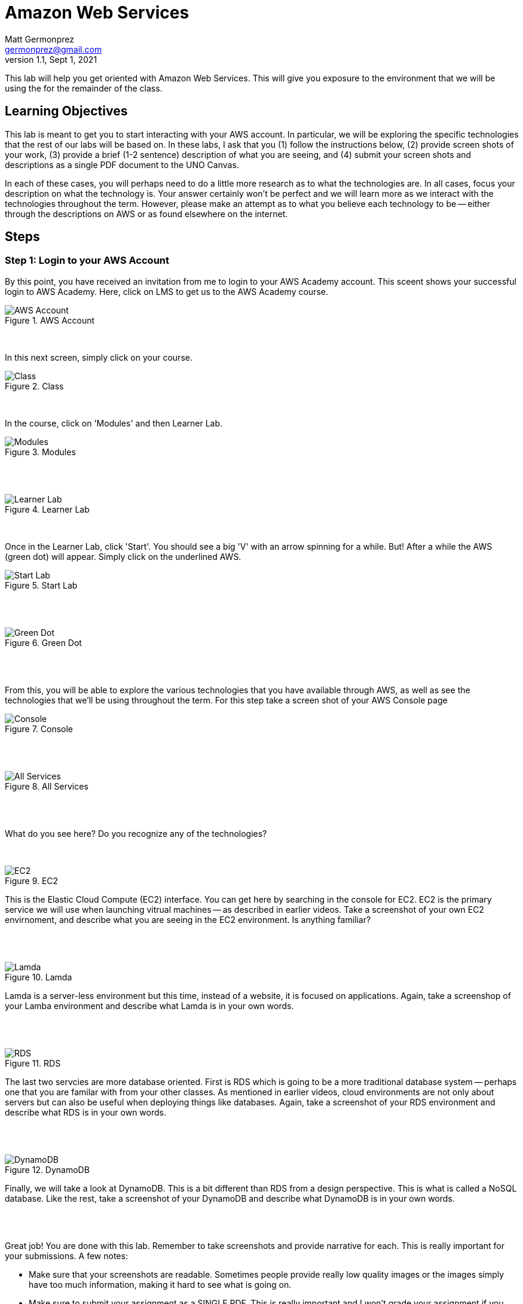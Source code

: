 = Amazon Web Services
Matt Germonprez <germonprez@gmail.com>
v1.1, Sept 1, 2021
ifndef::bound[:imagesdir: img]
:source-highlighter: rouge
:rouge-style: github
:icons: font
:experimental:

This lab will help you get oriented with Amazon Web Services. This will give you exposure to the environment that we will be using the for the remainder of the class. 

== Learning Objectives

This lab is meant to get you to start interacting with your AWS account. In particular, we will be exploring the specific technologies that the rest of our labs will be based on. In these labs, I ask that you (1) follow the instructions below, (2) provide screen shots of your work, (3) provide a brief (1-2 sentence) description of what you are seeing, and (4) submit your screen shots and descriptions as a single PDF document to the UNO Canvas.

In each of these cases, you will perhaps need to do a little more research as to what the technologies are. In all cases, focus your description on what the technology is. Your answer certainly won't be perfect and we will learn more as we interact with the technologies throughout the term. However, please make an attempt as to what you believe each technology to be -- either through the descriptions on AWS or as found elsewhere on the internet. 

== Steps

=== Step 1: Login to your AWS Account

By this point, you have received an invitation from me to login to your AWS Academy account. This sceent shows your successful login to AWS Academy. Here, click on LMS to get us to the AWS Academy course. 

.AWS Account
image::0a.png[AWS Account]

{nbsp} +

In this next screen, simply click on your course. 

.Class
image::0b.png[Class]

{nbsp} +

In the course, click on 'Modules' and then Learner Lab. 

.Modules
image::0c.png[Modules]

{nbsp} +
{nbsp} +

.Learner Lab
image::0d.png[Learner Lab]

{nbsp} +

Once in the Learner Lab, click 'Start'. You should see a big 'V' with an arrow spinning for a while. But! After a while the AWS (green dot) will appear. Simply click on the underlined AWS. 

.Start Lab
image::0e.png[Start Lab]

{nbsp} +
{nbsp} +

.Green Dot
image::0f.png[Green Dot]

{nbsp} +
{nbsp} +

From this, you will be able to explore the various technologies that you have available through AWS, as well as see the technologies that we'll be using throughout the term. For this step take a screen shot of your AWS Console page 

.Console
image::0g.png[Console]

{nbsp} +
{nbsp} +

.All Services
image::0h.png[All Services]

{nbsp} +
{nbsp} +

What do you see here? Do you recognize any of the technologies? 

{nbsp} +

.EC2
image::0i.png[EC2]

This is the Elastic Cloud Compute (EC2) interface. You can get here by searching in the console for EC2. EC2 is the primary service we will use when launching vitrual machines -- as described in earlier videos. Take a screenshot of your own EC2 envirnoment, and describe what you are seeing in the EC2 environment. Is anything familiar? 

{nbsp} +
{nbsp} +

.Lamda
image::0j.png[Lamda]

Lamda is a server-less environment but this time, instead of a website, it is focused on applications. Again, take a screenshop of your Lamba environment and describe what Lamda is in your own words. 

{nbsp} +
{nbsp} +

.RDS
image::0k.png[RDS]

The last two servcies are more database oriented. First is RDS which is going to be a more traditional database system -- perhaps one that you are familar with from your other classes. As mentioned in earlier videos, cloud environments are not only about servers but can also be useful when deploying things like databases. Again, take a screenshot of your RDS environment and describe what RDS is in your own words. 

{nbsp} +
{nbsp} +

.DynamoDB
image::0l.png[DynamoDB]

Finally, we will take a look at DynamoDB. This is a bit different than RDS from a design perspective. This is what is called a NoSQL database. Like the rest, take a screenshot of your DynamoDB and describe what DynamoDB is in your own words. 

{nbsp} +
{nbsp} +

Great job! You are done with this lab. Remember to take screenshots and provide narrative for each. This is really important for your submissions. A few notes: 

- Make sure that your screenshots are readable. Sometimes people provide really low quality images or the images simply have too much information, making it hard to see what is going on. 
- Make sure to submit your assignment as a SINGLE PDF. This is really important and I won't grade your assignment if you submit it in any other way. Again, SINGLE PDF. 
- Include your name in your PDF. Sometimes I download the entire class set of submissions and work off of my local machine. If you don't include your name, it's pretty hard for me to figure out who completed the submission 

If you have any questions, please don't hesitate to reach out to me. I'm happy to help. 



